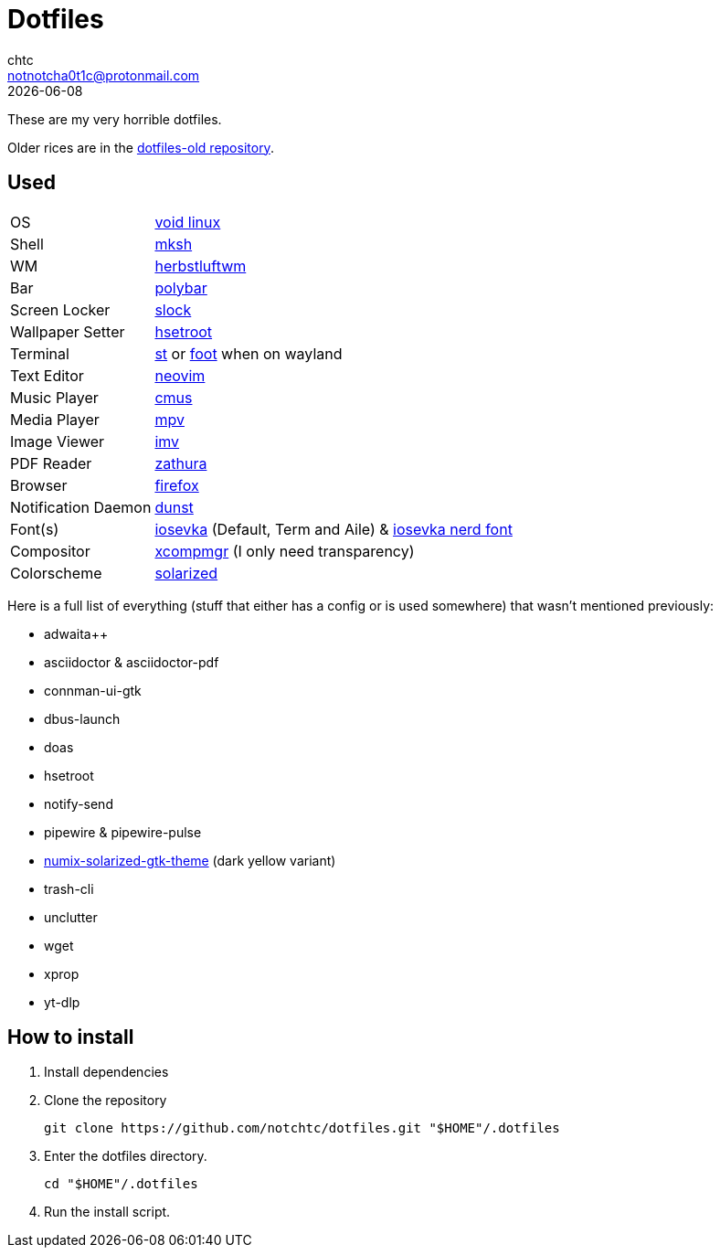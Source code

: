 = Dotfiles
chtc <notnotcha0t1c@protonmail.com>
{docdate}

These are my very horrible dotfiles.

Older rices are in the https://github.com/notchtc/dotfiles-old[dotfiles-old repository].

== Used
[horizontal]
OS:: https://voidlinux.org[void linux]
Shell:: https://www.mirbsd.org/mksh.htm[mksh]
WM:: https://herbstluftwm.org[herbstluftwm]
Bar:: https://polybar.github.io/[polybar]
Screen Locker:: https://github.com/notchtc/slock[slock]
Wallpaper Setter:: https://github.com/himdel/hsetroot[hsetroot]
Terminal:: https://github.com/notchtc/st[st] or https://codeberg.org/dnkl/foot[foot] when on wayland
Text Editor:: https://neovim.io[neovim]
Music Player:: https://cmus.github.io[cmus]
Media Player:: https://mpv.io[mpv]
Image Viewer:: https://sr.ht/~exec64/imv/[imv]
PDF Reader:: https://pwmt.org/projects/zathura/[zathura]
Browser:: https://www.mozilla.org/en-US/firefox/new[firefox]
Notification Daemon:: https://github.com/dunst-project/dunst[dunst]
Font(s):: https://github.com/be5invis/Iosevka/[iosevka] (Default, Term and Aile) & https://github.com/ryanoasis/nerd-fonts[iosevka nerd font]
Compositor:: https://gitlab.freedesktop.org/xorg/app/xcompmgr[xcompmgr] (I only need transparency)
Colorscheme:: https://github.com/ishan9299/nvim-solarized-lua[solarized]

Here is a full list of everything (stuff that either has a config or is used somewhere) that wasn't mentioned previously:

- adwaita++
- asciidoctor & asciidoctor-pdf
- connman-ui-gtk
- dbus-launch
- doas
- hsetroot
- notify-send
- pipewire & pipewire-pulse
- https://github.com/Ferdi265/numix-solarized-gtk-theme[numix-solarized-gtk-theme] (dark yellow variant)
- trash-cli
- unclutter
- wget
- xprop
- yt-dlp

== How to install
1. Install dependencies
2. Clone the repository
[source,shell]
git clone https://github.com/notchtc/dotfiles.git "$HOME"/.dotfiles
3. Enter the dotfiles directory.
[source,shell]
cd "$HOME"/.dotfiles
4. Run the install script.
